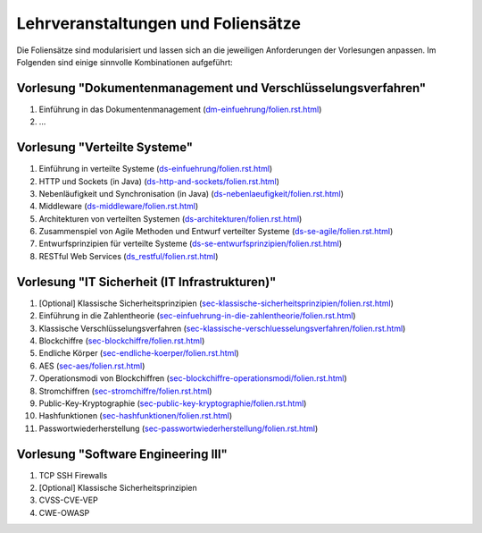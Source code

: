 Lehrveranstaltungen und Foliensätze
===================================

Die Foliensätze sind modularisiert und lassen sich an die jeweiligen Anforderungen der Vorlesungen anpassen. Im Folgenden sind einige sinnvolle Kombinationen aufgeführt:



Vorlesung "Dokumentenmanagement und Verschlüsselungsverfahren"
---------------------------------------------------------------

1. Einführung in das Dokumentenmanagement (`<dm-einfuehrung/folien.rst.html>`__)
2. ...



Vorlesung "Verteilte Systeme"
-----------------------------

1. Einführung in verteilte Systeme (`<ds-einfuehrung/folien.rst.html>`__)
2. HTTP und Sockets (in Java) (`<ds-http-and-sockets/folien.rst.html>`__)
3. Nebenläufigkeit und Synchronisation (in Java) (`<ds-nebenlaeufigkeit/folien.rst.html>`__)
4. Middleware (`<ds-middleware/folien.rst.html>`__)
5. Architekturen von verteilten Systemen (`<ds-architekturen/folien.rst.html>`__)
6. Zusammenspiel von Agile Methoden und Entwurf verteilter Systeme (`<ds-se-agile/folien.rst.html>`__)
7. Entwurfsprinzipien für verteilte Systeme (`<ds-se-entwurfsprinzipien/folien.rst.html>`__)
8. RESTful Web Services (`<ds_restful/folien.rst.html>`_)



Vorlesung "IT Sicherheit (IT Infrastrukturen)"
-----------------------------------------------

1. [Optional] Klassische Sicherheitsprinzipien (`<sec-klassische-sicherheitsprinzipien/folien.rst.html>`__)
2. Einführung in die Zahlentheorie (`<sec-einfuehrung-in-die-zahlentheorie/folien.rst.html>`__)
3. Klassische Verschlüsselungsverfahren (`<sec-klassische-verschluesselungsverfahren/folien.rst.html>`__)
4. Blockchiffre (`<sec-blockchiffre/folien.rst.html>`__)
5. Endliche Körper (`<sec-endliche-koerper/folien.rst.html>`__)
6. AES (`<sec-aes/folien.rst.html>`__)
7. Operationsmodi von Blockchiffren (`<sec-blockchiffre-operationsmodi/folien.rst.html>`__)
8. Stromchiffren (`<sec-stromchiffre/folien.rst.html>`__)
9.  Public-Key-Kryptographie (`<sec-public-key-kryptographie/folien.rst.html>`__)
10. Hashfunktionen (`<sec-hashfunktionen/folien.rst.html>`__)
11. Passwortwiederherstellung (`<sec-passwortwiederherstellung/folien.rst.html>`__)


Vorlesung "Software Engineering III"
------------------------------------

1. TCP SSH Firewalls
2. [Optional] Klassische Sicherheitsprinzipien 
3. CVSS-CVE-VEP
4. CWE-OWASP